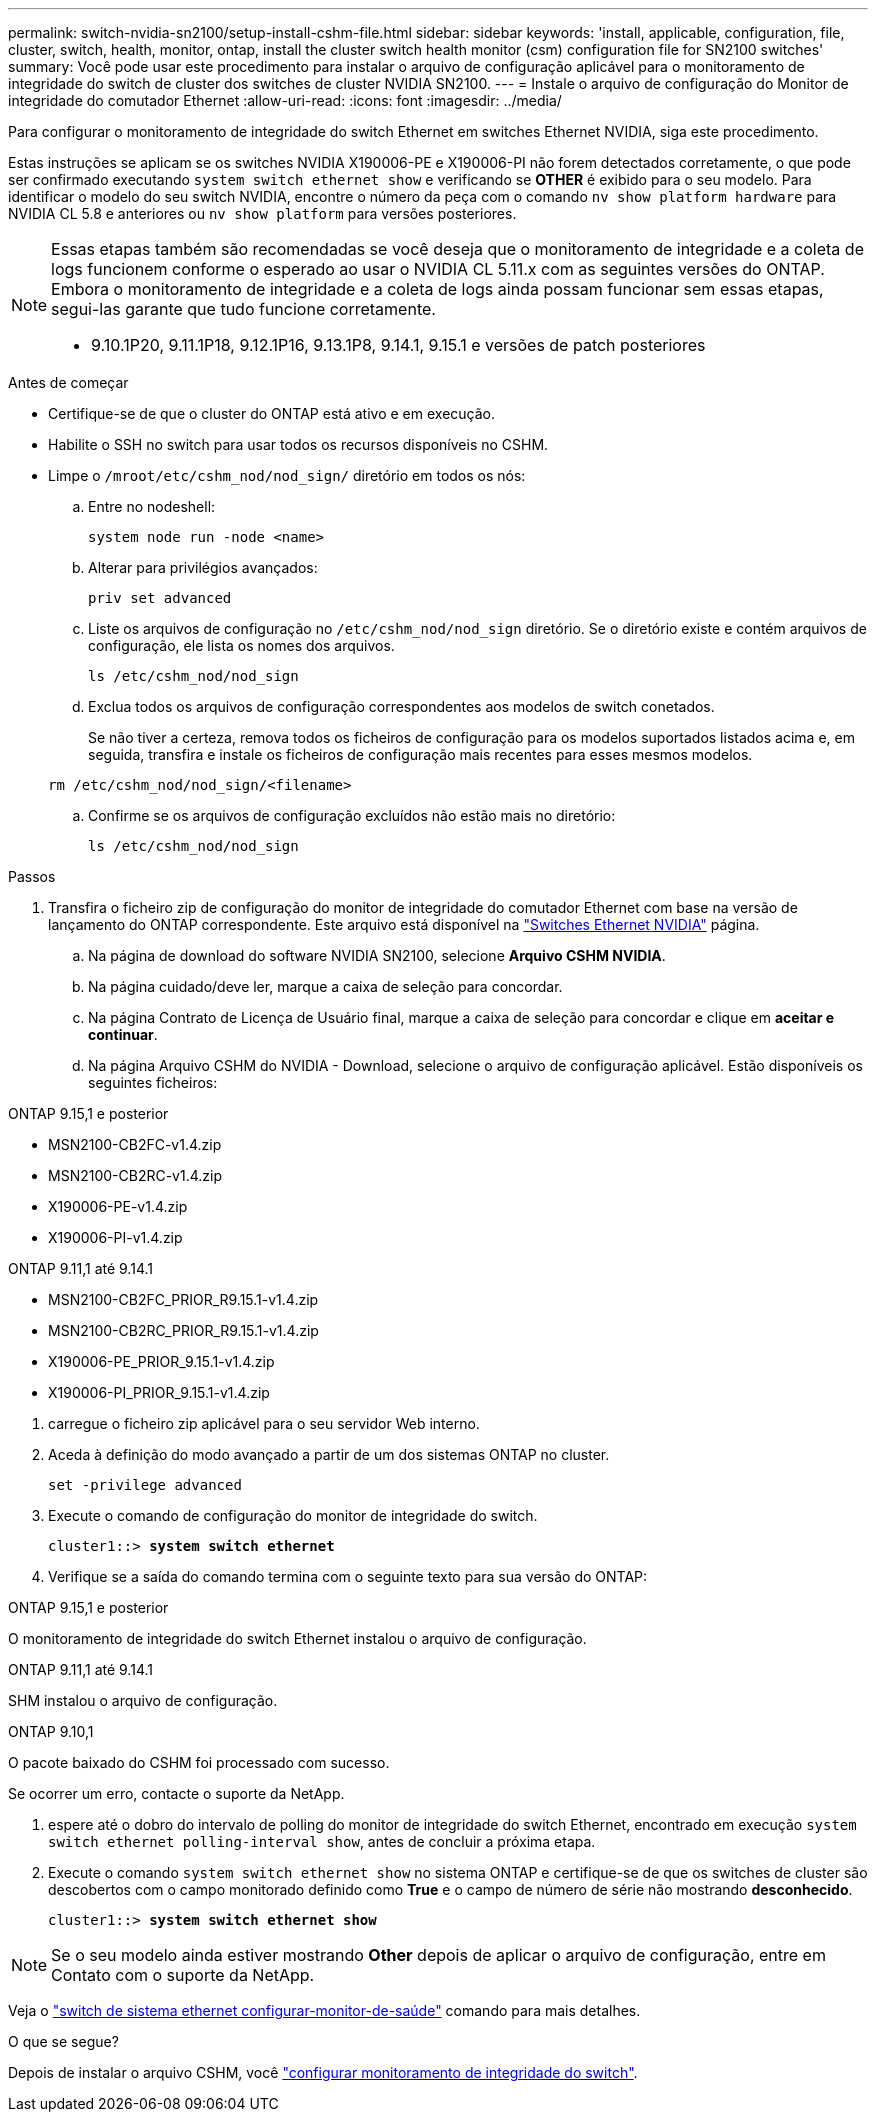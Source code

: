 ---
permalink: switch-nvidia-sn2100/setup-install-cshm-file.html 
sidebar: sidebar 
keywords: 'install, applicable, configuration, file, cluster, switch, health, monitor, ontap, install the cluster switch health monitor (csm) configuration file for SN2100 switches' 
summary: Você pode usar este procedimento para instalar o arquivo de configuração aplicável para o monitoramento de integridade do switch de cluster dos switches de cluster NVIDIA SN2100. 
---
= Instale o arquivo de configuração do Monitor de integridade do comutador Ethernet
:allow-uri-read: 
:icons: font
:imagesdir: ../media/


[role="lead"]
Para configurar o monitoramento de integridade do switch Ethernet em switches Ethernet NVIDIA, siga este procedimento.

Estas instruções se aplicam se os switches NVIDIA X190006-PE e X190006-PI não forem detectados corretamente, o que pode ser confirmado executando  `system switch ethernet show` e verificando se *OTHER* é exibido para o seu modelo. Para identificar o modelo do seu switch NVIDIA, encontre o número da peça com o comando  `nv show platform hardware` para NVIDIA CL 5.8 e anteriores ou  `nv show platform` para versões posteriores.

[NOTE]
====
Essas etapas também são recomendadas se você deseja que o monitoramento de integridade e a coleta de logs funcionem conforme o esperado ao usar o NVIDIA CL 5.11.x com as seguintes versões do ONTAP. Embora o monitoramento de integridade e a coleta de logs ainda possam funcionar sem essas etapas, segui-las garante que tudo funcione corretamente.

* 9.10.1P20, 9.11.1P18, 9.12.1P16, 9.13.1P8, 9.14.1, 9.15.1 e versões de patch posteriores


====
.Antes de começar
* Certifique-se de que o cluster do ONTAP está ativo e em execução.
* Habilite o SSH no switch para usar todos os recursos disponíveis no CSHM.
* Limpe o `/mroot/etc/cshm_nod/nod_sign/` diretório em todos os nós:
+
.. Entre no nodeshell:
+
`system node run -node <name>`

.. Alterar para privilégios avançados:
+
`priv set advanced`

.. Liste os arquivos de configuração no `/etc/cshm_nod/nod_sign` diretório. Se o diretório existe e contém arquivos de configuração, ele lista os nomes dos arquivos.
+
`ls /etc/cshm_nod/nod_sign`

.. Exclua todos os arquivos de configuração correspondentes aos modelos de switch conetados.
+
Se não tiver a certeza, remova todos os ficheiros de configuração para os modelos suportados listados acima e, em seguida, transfira e instale os ficheiros de configuração mais recentes para esses mesmos modelos.

+
`rm /etc/cshm_nod/nod_sign/<filename>`

.. Confirme se os arquivos de configuração excluídos não estão mais no diretório:
+
`ls /etc/cshm_nod/nod_sign`





.Passos
. Transfira o ficheiro zip de configuração do monitor de integridade do comutador Ethernet com base na versão de lançamento do ONTAP correspondente. Este arquivo está disponível na https://mysupport.netapp.com/site/info/nvidia-cluster-switch["Switches Ethernet NVIDIA"^] página.
+
.. Na página de download do software NVIDIA SN2100, selecione *Arquivo CSHM NVIDIA*.
.. Na página cuidado/deve ler, marque a caixa de seleção para concordar.
.. Na página Contrato de Licença de Usuário final, marque a caixa de seleção para concordar e clique em *aceitar e continuar*.
.. Na página Arquivo CSHM do NVIDIA - Download, selecione o arquivo de configuração aplicável. Estão disponíveis os seguintes ficheiros:




[role="tabbed-block"]
====
.ONTAP 9.15,1 e posterior
--
* MSN2100-CB2FC-v1.4.zip
* MSN2100-CB2RC-v1.4.zip
* X190006-PE-v1.4.zip
* X190006-PI-v1.4.zip


--
.ONTAP 9.11,1 até 9.14.1
--
* MSN2100-CB2FC_PRIOR_R9.15.1-v1.4.zip
* MSN2100-CB2RC_PRIOR_R9.15.1-v1.4.zip
* X190006-PE_PRIOR_9.15.1-v1.4.zip
* X190006-PI_PRIOR_9.15.1-v1.4.zip


--
====
. [[step2]]carregue o ficheiro zip aplicável para o seu servidor Web interno.
. Aceda à definição do modo avançado a partir de um dos sistemas ONTAP no cluster.
+
`set -privilege advanced`

. Execute o comando de configuração do monitor de integridade do switch.
+
[listing, subs="+quotes"]
----
cluster1::> *system switch ethernet*
----
. Verifique se a saída do comando termina com o seguinte texto para sua versão do ONTAP:


[role="tabbed-block"]
====
.ONTAP 9.15,1 e posterior
--
O monitoramento de integridade do switch Ethernet instalou o arquivo de configuração.

--
.ONTAP 9.11,1 até 9.14.1
--
SHM instalou o arquivo de configuração.

--
.ONTAP 9.10,1
--
O pacote baixado do CSHM foi processado com sucesso.

--
====
Se ocorrer um erro, contacte o suporte da NetApp.

. [[step6]]espere até o dobro do intervalo de polling do monitor de integridade do switch Ethernet, encontrado em execução `system switch ethernet polling-interval show`, antes de concluir a próxima etapa.
. Execute o comando `system switch ethernet show` no sistema ONTAP e certifique-se de que os switches de cluster são descobertos com o campo monitorado definido como *True* e o campo de número de série não mostrando *desconhecido*.
+
[listing, subs="+quotes"]
----
cluster1::> *system switch ethernet show*
----



NOTE: Se o seu modelo ainda estiver mostrando *Other* depois de aplicar o arquivo de configuração, entre em Contato com o suporte da NetApp.

Veja o https://docs.netapp.com/us-en/ontap-cli/system-switch-ethernet-configure-health-monitor.html["switch de sistema ethernet configurar-monitor-de-saúde"^] comando para mais detalhes.

.O que se segue?
Depois de instalar o arquivo CSHM, você link:../switch-cshm/config-overview.html["configurar monitoramento de integridade do switch"].
